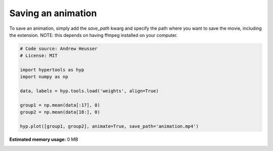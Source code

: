 
.. DO NOT EDIT.
.. THIS FILE WAS AUTOMATICALLY GENERATED BY SPHINX-GALLERY.
.. TO MAKE CHANGES, EDIT THE SOURCE PYTHON FILE:
.. "auto_examples/save_movie.py"
.. LINE NUMBERS ARE GIVEN BELOW.

.. only:: html

    .. note::
        :class: sphx-glr-download-link-note

        :ref:`Go to the end <sphx_glr_download_auto_examples_save_movie.py>`
        to download the full example code.

.. rst-class:: sphx-glr-example-title

.. _sphx_glr_auto_examples_save_movie.py:


=============================
Saving an animation
=============================

To save an animation, simply add the `save_path` kwarg and specify the path
where you want to save the movie, including the extension.  NOTE: this
depends on having ffmpeg installed on your computer.

.. GENERATED FROM PYTHON SOURCE LINES 11-24

.. code-block:: Python


    # Code source: Andrew Heusser
    # License: MIT

    import hypertools as hyp
    import numpy as np

    data, labels = hyp.tools.load('weights', align=True)

    group1 = np.mean(data[:17], 0)
    group2 = np.mean(data[18:], 0)

    hyp.plot([group1, group2], animate=True, save_path='animation.mp4')

**Estimated memory usage:**  0 MB


.. _sphx_glr_download_auto_examples_save_movie.py:

.. only:: html

  .. container:: sphx-glr-footer sphx-glr-footer-example

    .. container:: sphx-glr-download sphx-glr-download-jupyter

      :download:`Download Jupyter notebook: save_movie.ipynb <save_movie.ipynb>`

    .. container:: sphx-glr-download sphx-glr-download-python

      :download:`Download Python source code: save_movie.py <save_movie.py>`

    .. container:: sphx-glr-download sphx-glr-download-zip

      :download:`Download zipped: save_movie.zip <save_movie.zip>`


.. only:: html

 .. rst-class:: sphx-glr-signature

    `Gallery generated by Sphinx-Gallery <https://sphinx-gallery.github.io>`_
